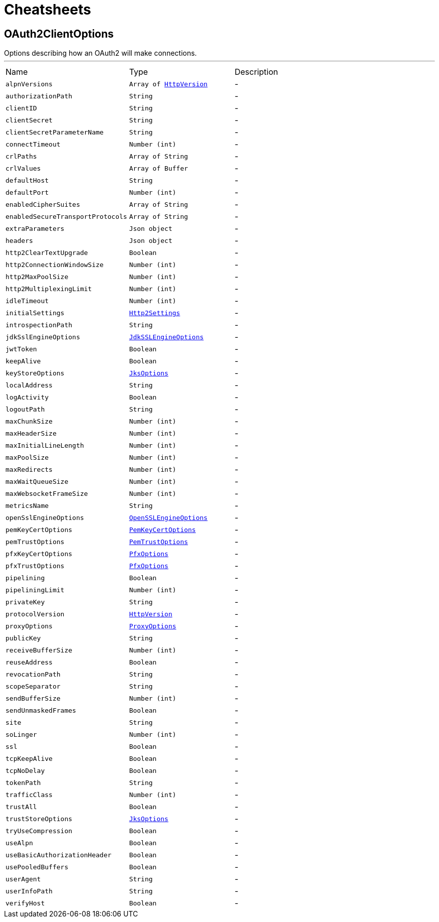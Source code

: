 = Cheatsheets

[[OAuth2ClientOptions]]
== OAuth2ClientOptions

++++
 Options describing how an OAuth2  will make connections.
++++
'''

[cols=">25%,^25%,50%"]
[frame="topbot"]
|===
^|Name | Type ^| Description
|[[alpnVersions]]`alpnVersions`|`Array of link:enums.html#HttpVersion[HttpVersion]`|-
|[[authorizationPath]]`authorizationPath`|`String`|-
|[[clientID]]`clientID`|`String`|-
|[[clientSecret]]`clientSecret`|`String`|-
|[[clientSecretParameterName]]`clientSecretParameterName`|`String`|-
|[[connectTimeout]]`connectTimeout`|`Number (int)`|-
|[[crlPaths]]`crlPaths`|`Array of String`|-
|[[crlValues]]`crlValues`|`Array of Buffer`|-
|[[defaultHost]]`defaultHost`|`String`|-
|[[defaultPort]]`defaultPort`|`Number (int)`|-
|[[enabledCipherSuites]]`enabledCipherSuites`|`Array of String`|-
|[[enabledSecureTransportProtocols]]`enabledSecureTransportProtocols`|`Array of String`|-
|[[extraParameters]]`extraParameters`|`Json object`|-
|[[headers]]`headers`|`Json object`|-
|[[http2ClearTextUpgrade]]`http2ClearTextUpgrade`|`Boolean`|-
|[[http2ConnectionWindowSize]]`http2ConnectionWindowSize`|`Number (int)`|-
|[[http2MaxPoolSize]]`http2MaxPoolSize`|`Number (int)`|-
|[[http2MultiplexingLimit]]`http2MultiplexingLimit`|`Number (int)`|-
|[[idleTimeout]]`idleTimeout`|`Number (int)`|-
|[[initialSettings]]`initialSettings`|`link:dataobjects.html#Http2Settings[Http2Settings]`|-
|[[introspectionPath]]`introspectionPath`|`String`|-
|[[jdkSslEngineOptions]]`jdkSslEngineOptions`|`link:dataobjects.html#JdkSSLEngineOptions[JdkSSLEngineOptions]`|-
|[[jwtToken]]`jwtToken`|`Boolean`|-
|[[keepAlive]]`keepAlive`|`Boolean`|-
|[[keyStoreOptions]]`keyStoreOptions`|`link:dataobjects.html#JksOptions[JksOptions]`|-
|[[localAddress]]`localAddress`|`String`|-
|[[logActivity]]`logActivity`|`Boolean`|-
|[[logoutPath]]`logoutPath`|`String`|-
|[[maxChunkSize]]`maxChunkSize`|`Number (int)`|-
|[[maxHeaderSize]]`maxHeaderSize`|`Number (int)`|-
|[[maxInitialLineLength]]`maxInitialLineLength`|`Number (int)`|-
|[[maxPoolSize]]`maxPoolSize`|`Number (int)`|-
|[[maxRedirects]]`maxRedirects`|`Number (int)`|-
|[[maxWaitQueueSize]]`maxWaitQueueSize`|`Number (int)`|-
|[[maxWebsocketFrameSize]]`maxWebsocketFrameSize`|`Number (int)`|-
|[[metricsName]]`metricsName`|`String`|-
|[[openSslEngineOptions]]`openSslEngineOptions`|`link:dataobjects.html#OpenSSLEngineOptions[OpenSSLEngineOptions]`|-
|[[pemKeyCertOptions]]`pemKeyCertOptions`|`link:dataobjects.html#PemKeyCertOptions[PemKeyCertOptions]`|-
|[[pemTrustOptions]]`pemTrustOptions`|`link:dataobjects.html#PemTrustOptions[PemTrustOptions]`|-
|[[pfxKeyCertOptions]]`pfxKeyCertOptions`|`link:dataobjects.html#PfxOptions[PfxOptions]`|-
|[[pfxTrustOptions]]`pfxTrustOptions`|`link:dataobjects.html#PfxOptions[PfxOptions]`|-
|[[pipelining]]`pipelining`|`Boolean`|-
|[[pipeliningLimit]]`pipeliningLimit`|`Number (int)`|-
|[[privateKey]]`privateKey`|`String`|-
|[[protocolVersion]]`protocolVersion`|`link:enums.html#HttpVersion[HttpVersion]`|-
|[[proxyOptions]]`proxyOptions`|`link:dataobjects.html#ProxyOptions[ProxyOptions]`|-
|[[publicKey]]`publicKey`|`String`|-
|[[receiveBufferSize]]`receiveBufferSize`|`Number (int)`|-
|[[reuseAddress]]`reuseAddress`|`Boolean`|-
|[[revocationPath]]`revocationPath`|`String`|-
|[[scopeSeparator]]`scopeSeparator`|`String`|-
|[[sendBufferSize]]`sendBufferSize`|`Number (int)`|-
|[[sendUnmaskedFrames]]`sendUnmaskedFrames`|`Boolean`|-
|[[site]]`site`|`String`|-
|[[soLinger]]`soLinger`|`Number (int)`|-
|[[ssl]]`ssl`|`Boolean`|-
|[[tcpKeepAlive]]`tcpKeepAlive`|`Boolean`|-
|[[tcpNoDelay]]`tcpNoDelay`|`Boolean`|-
|[[tokenPath]]`tokenPath`|`String`|-
|[[trafficClass]]`trafficClass`|`Number (int)`|-
|[[trustAll]]`trustAll`|`Boolean`|-
|[[trustStoreOptions]]`trustStoreOptions`|`link:dataobjects.html#JksOptions[JksOptions]`|-
|[[tryUseCompression]]`tryUseCompression`|`Boolean`|-
|[[useAlpn]]`useAlpn`|`Boolean`|-
|[[useBasicAuthorizationHeader]]`useBasicAuthorizationHeader`|`Boolean`|-
|[[usePooledBuffers]]`usePooledBuffers`|`Boolean`|-
|[[userAgent]]`userAgent`|`String`|-
|[[userInfoPath]]`userInfoPath`|`String`|-
|[[verifyHost]]`verifyHost`|`Boolean`|-
|===

